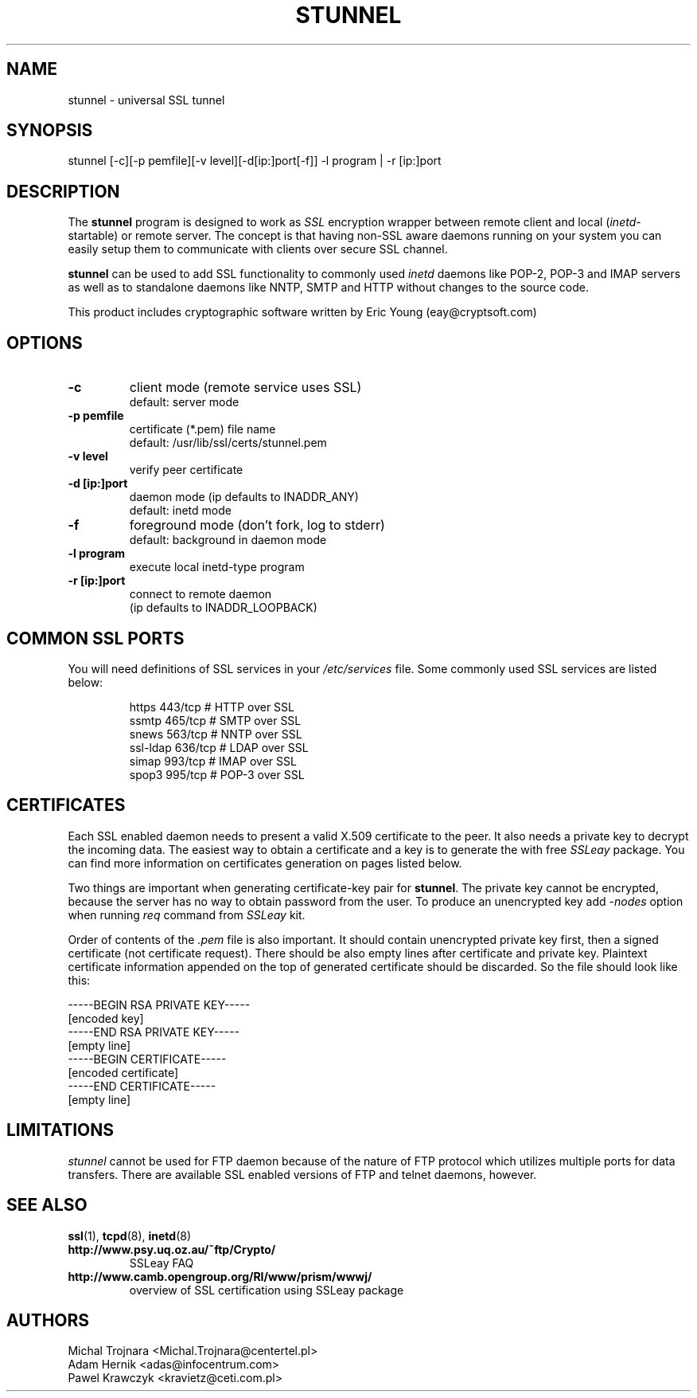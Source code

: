 .TH STUNNEL 8 "18 January 1999"
.SH NAME
stunnel \- universal SSL tunnel
.SH SYNOPSIS
stunnel [-c][-p pemfile][-v level][-d[ip:]port[-f]] -l program | -r [ip:]port
.SH DESCRIPTION
.PP
The \fBstunnel\fR program is designed to work as \fISSL\fR encryption wrapper 
between remote client and local (\fIinetd\fR-startable) or remote
server. The concept is that having non-SSL aware daemons running on
your system you can easily setup them to communicate with clients over
secure SSL channel.
.PP
.B stunnel
can be used to add SSL functionality to commonly used \fIinetd\fR
daemons like POP-2, POP-3 and IMAP servers as well as to standalone
daemons like NNTP, SMTP and HTTP without changes to the source code.
.PP
This product includes cryptographic software written by
Eric Young (eay@cryptsoft.com)
.SH OPTIONS
.TP
.B -c
client mode (remote service uses SSL)
.RS
default: server mode
.RE
.TP
.B -p pemfile
certificate (*.pem) file name
.RS
default: /usr/lib/ssl/certs/stunnel.pem
.RE
.TP
.B -v level
verify peer certificate
.TP
.B -d [ip:]port
daemon mode (ip defaults to INADDR_ANY)
.RS
default: inetd mode
.RE
.TP
.B -f
foreground mode (don't fork, log to stderr)
.RS
default: background in daemon mode
.RE
.TP
.B -l program
execute local inetd-type program
.TP
.B -r [ip:]port
connect to remote daemon
.RS
(ip defaults to INADDR_LOOPBACK)
.RE
.SH COMMON SSL PORTS
You will need definitions of SSL services in your
\fI/etc/services\fR file. Some commonly used SSL services are
listed below:
.RS
.nf
.sp
.ta 3i
https      443/tcp        # HTTP over SSL
ssmtp      465/tcp        # SMTP over SSL
snews      563/tcp        # NNTP over SSL
ssl-ldap   636/tcp        # LDAP over SSL
simap      993/tcp        # IMAP over SSL
spop3      995/tcp        # POP-3 over SSL
.sp
.fi
.RE
.SH CERTIFICATES
Each SSL enabled daemon needs to present a valid X.509 certificate
to the peer. It also needs a private key to decrypt the incoming
data. The easiest way to obtain a certificate and a key is to 
generate the with free \fISSLeay\fR package. You can find more
information on certificates generation on pages listed below.
.PP
Two things are important when generating certificate-key pair for \fBstunnel\fR.
The private key cannot be encrypted, because the server has no way to obtain
password from the user. To produce an unencrypted key add \fI-nodes\fR option
when running \fIreq\fR command from \fISSLeay\fR kit.
.PP
Order of contents of the \fI.pem\fR file is also important. It should contain
unencrypted private key first, then a signed certificate
(not certificate request).
There should be also empty lines after certificate and private key.
Plaintext certificate information appended on the top of generated certificate
should be discarded. So the file should look like this:
.sp
.nf
-----BEGIN RSA PRIVATE KEY-----
[encoded key]
-----END RSA PRIVATE KEY-----
[empty line]
-----BEGIN CERTIFICATE-----
[encoded certificate]
-----END CERTIFICATE-----
[empty line]
.fi
.sp
.SH LIMITATIONS
\fIstunnel\fR cannot be used for FTP daemon because of the nature
of FTP protocol which utilizes multiple ports for data transfers.
There are available SSL enabled versions of FTP and telnet daemons, however.
.SH SEE ALSO
.BR ssl (1),
.BR tcpd (8),
.BR inetd (8)
.TP
.BI http://www.psy.uq.oz.au/~ftp/Crypto/
SSLeay FAQ
.TP
.BI http://www.camb.opengroup.org/RI/www/prism/wwwj/
overview of SSL certification using SSLeay package
.SH AUTHORS
.na
.nf
Michal Trojnara <Michal.Trojnara@centertel.pl>
Adam Hernik <adas@infocentrum.com>
Pawel Krawczyk <kravietz@ceti.com.pl>
